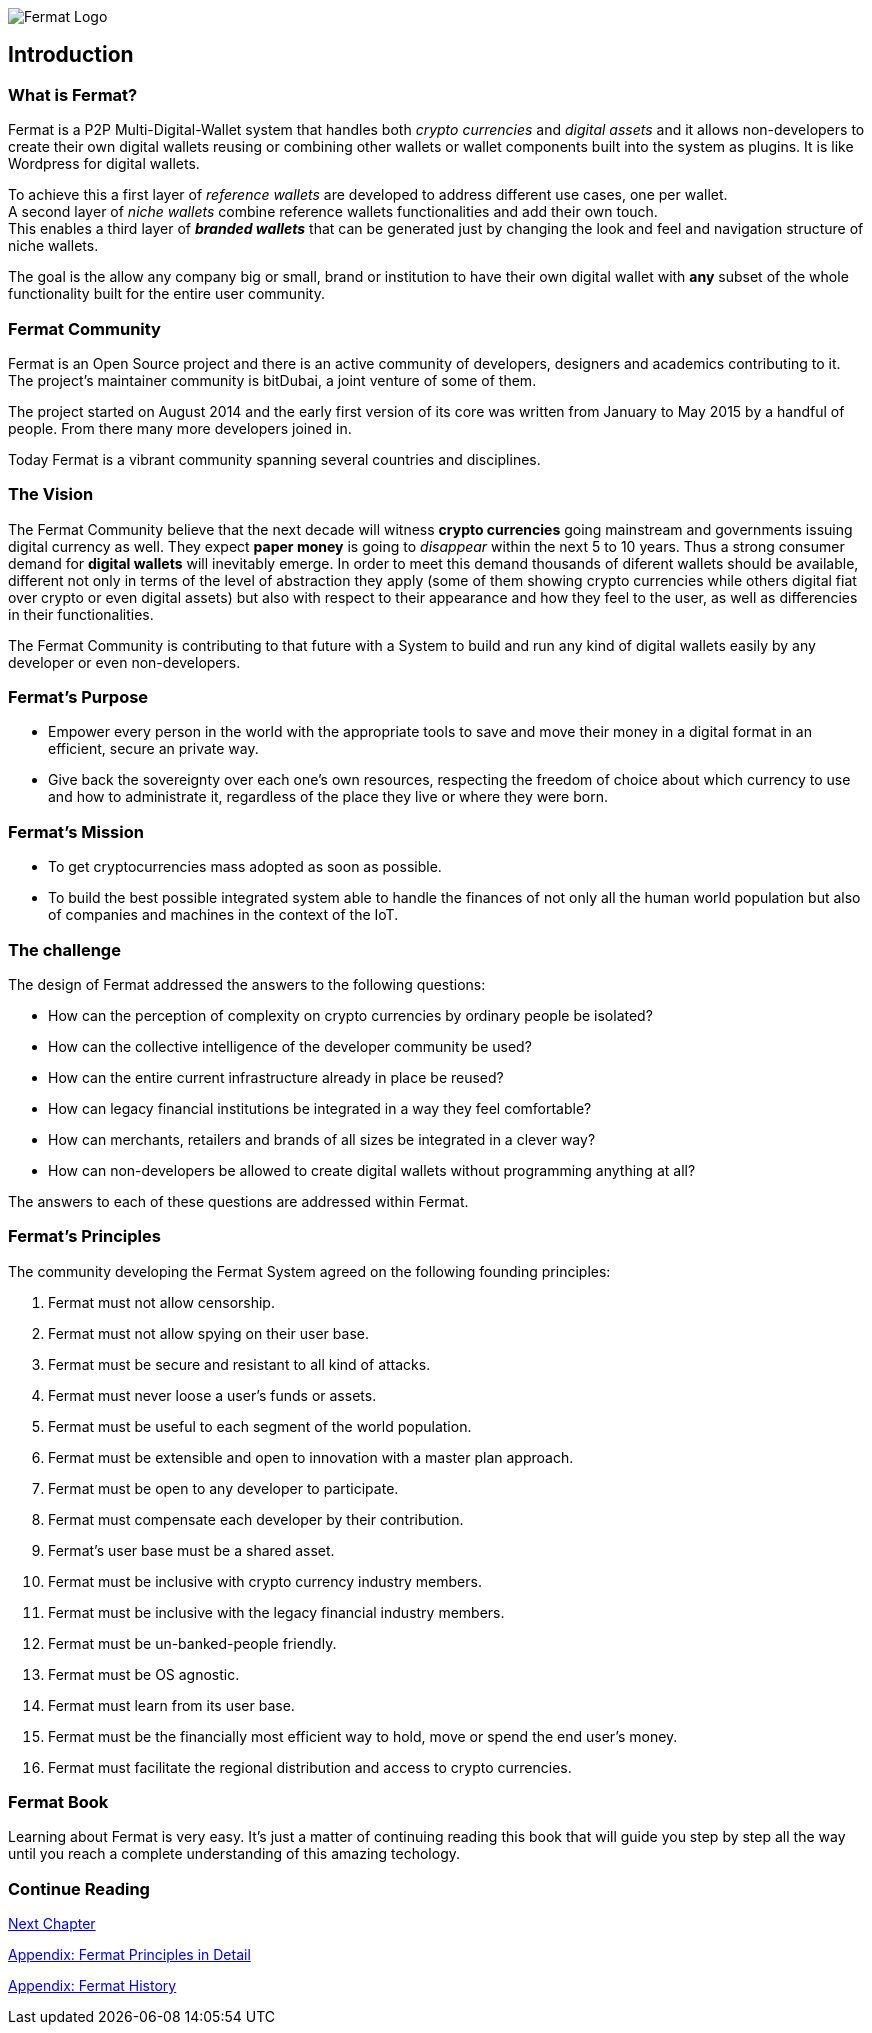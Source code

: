 :numbered!:

image::https://github.com/bitDubai/fermat-graphic-design/blob/master/2D%20Design/Fermat/Fermat%20Logotype/logo_jpg/logo_github_readme.jpg[Fermat Logo]

== Introduction

=== What is Fermat? 

Fermat is a P2P Multi-Digital-Wallet system that handles both _crypto currencies_ and _digital assets_ and it allows non-developers to create their own digital wallets reusing or combining other wallets or wallet components built into the system as plugins. It is like Wordpress for digital wallets.

To achieve this a first layer of _reference wallets_ are developed to address different use cases, one per wallet. + 
A second layer of _niche wallets_ combine reference wallets functionalities and add their own touch. + 
This enables a third layer of *_branded wallets_* that can be generated just by changing the look and feel and navigation structure of niche wallets.   

The goal is the allow any company big or small, brand or institution to have their own digital wallet with *any* subset of the whole functionality built for the entire user community.

=== Fermat Community

Fermat is an Open Source project and there is an active community of developers, designers and academics contributing to it. The project's maintainer community is bitDubai, a joint venture of some of them.

The project started on August 2014 and the early first version of its core was written from January to May 2015 by a handful of people. From there many more developers joined in.

Today Fermat is a vibrant community spanning several countries and disciplines.

=== The Vision

The Fermat Community believe that the next decade will witness *crypto currencies* going mainstream and governments issuing digital currency as well. They expect *paper money* is going to _disappear_ within the next 5 to 10 years. Thus a strong consumer demand for *digital wallets* will inevitably emerge. In order to meet this demand thousands of diferent wallets should be available, different not only in terms of the level of abstraction they apply (some of them showing crypto currencies while others digital fiat over crypto or even digital assets) but also with respect to their appearance and how they feel to the user, as well as differencies in their functionalities.

The Fermat Community is contributing to that future with a System to build and run any kind of digital wallets easily by any developer or even non-developers.

=== Fermat's Purpose

  * Empower every person in the world with the appropriate tools to save and move their money in a digital format in an efficient, secure an private way.

  *  Give back the sovereignty over each one's own resources, respecting the freedom of choice about which currency to use and how to administrate it, regardless of the place they live or where they were born.

=== Fermat's Mission

 *  To get cryptocurrencies mass adopted as soon as possible.

 *  To build the best possible integrated system able to handle the finances of not only all the human world population but also of companies and machines in the context of the IoT.

=== The challenge

The design of Fermat addressed the answers to the following questions:

  *  How can the perception of complexity on crypto currencies by ordinary people be isolated?
  *  How can the collective intelligence of the developer community be used?
  *  How can the entire current infrastructure already in place be reused?
  *  How can legacy financial institutions be integrated in a way they feel comfortable?
  *  How can merchants, retailers and brands of all sizes be integrated in a clever way?
  *  How can non-developers be allowed to create digital wallets without programming anything at all?

The answers to each of these questions are addressed within Fermat.


=== Fermat's Principles

The community developing the Fermat System agreed on the following founding principles:

1. Fermat must not allow censorship.
2. Fermat must not allow spying on their user base.
3. Fermat must be secure and resistant to all kind of attacks.
4. Fermat must never loose a user's funds or assets.
5. Fermat must be useful to each segment of the world population.
6. Fermat must be extensible and open to innovation with a master plan approach.
7. Fermat must be open to any developer to participate.
8. Fermat must compensate each developer by their contribution.
9. Fermat's user base must be a shared asset.
10. Fermat must be inclusive with crypto currency industry members.
11. Fermat must be inclusive with the legacy financial industry members.
12. Fermat must be un-banked-people friendly.
13. Fermat must be OS agnostic.
14. Fermat must learn from its user base.
15. Fermat must be the financially most efficient way to hold, move or spend the end user's money.
16. Fermat must facilitate the regional distribution and access to crypto currencies.

=== Fermat Book

Learning about Fermat is very easy. It's just a matter of continuing reading this book that will guide you step by step all the way until you reach a complete understanding of this amazing techology.

=== Continue Reading

link:book-chapter-01.asciidoc[Next Chapter]

link:book-appendix-01-principles.asciidoc[Appendix: Fermat Principles in Detail]

link:book-appendix-02-history.asciidoc[Appendix: Fermat History]


